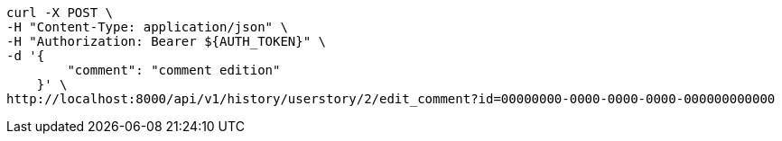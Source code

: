 [source,bash]
----
curl -X POST \
-H "Content-Type: application/json" \
-H "Authorization: Bearer ${AUTH_TOKEN}" \
-d '{
        "comment": "comment edition"
    }' \
http://localhost:8000/api/v1/history/userstory/2/edit_comment?id=00000000-0000-0000-0000-000000000000
----
